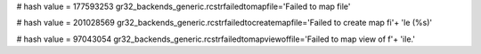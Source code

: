 
# hash value = 177593253
gr32_backends_generic.rcstrfailedtomapfile='Failed to map file'


# hash value = 201028569
gr32_backends_generic.rcstrfailedtocreatemapfile='Failed to create map fi'+
'le (%s)'


# hash value = 97043054
gr32_backends_generic.rcstrfailedtomapviewoffile='Failed to map view of f'+
'ile.'

